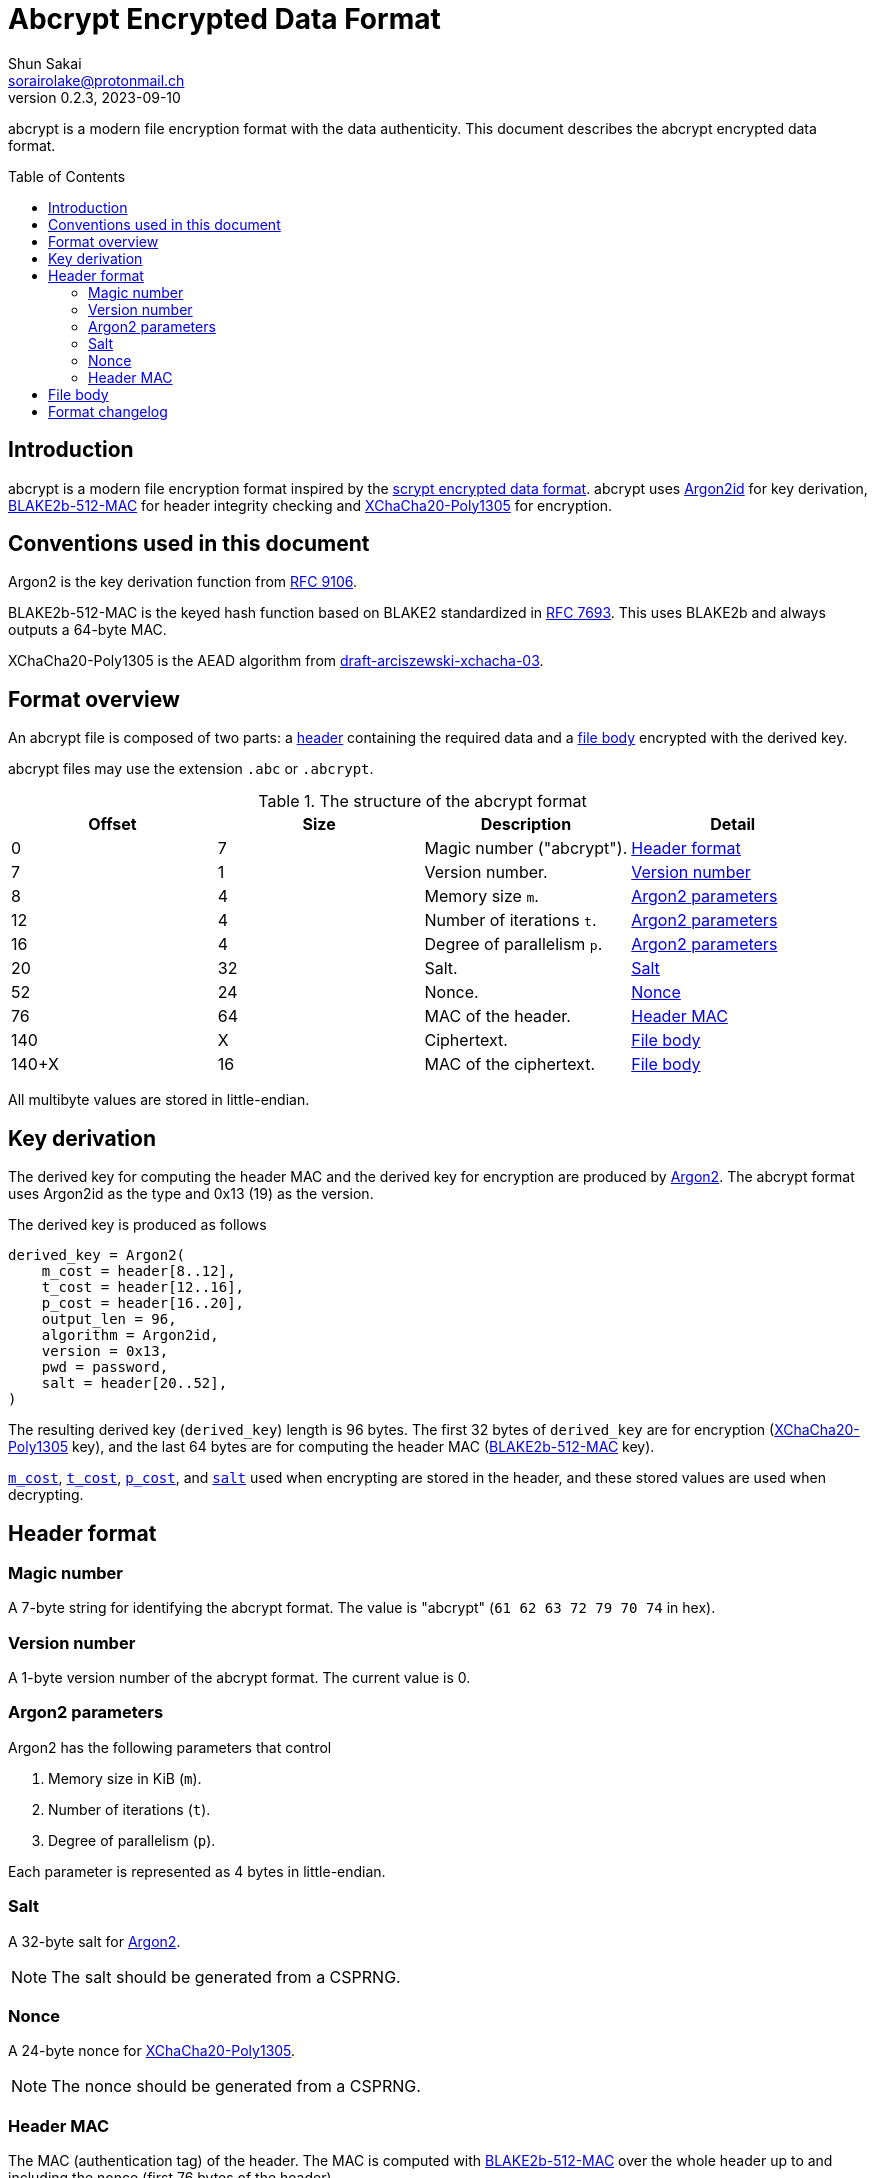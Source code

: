 // SPDX-FileCopyrightText: 2023 Shun Sakai
//
// SPDX-License-Identifier: Apache-2.0 OR MIT

= Abcrypt Encrypted Data Format
Shun Sakai <sorairolake@protonmail.ch>
// Specify in UTC.
v0.2.3, 2023-09-10
ifndef::env-github[:icons: font]
ifdef::env-github[]
:caution-caption: :fire:
:important-caption: :exclamation:
:note-caption: :paperclip:
:tip-caption: :bulb:
:warning-caption: :warning:
endif::[]
:idprefix:
:idseparator: -
:sectanchors:
:toc: preamble
:scrypt-encrypted-data-format: https://www.tarsnap.com/scrypt.html[scrypt encrypted data format]
:ietf-datatracker: https://datatracker.ietf.org
:datatracker-html-doc: {ietf-datatracker}/doc/html
:rfc9106: {datatracker-html-doc}/rfc9106[RFC 9106]
:rfc7693: {datatracker-html-doc}/rfc7693[RFC 7693]
:draft-arciszewski-xchacha-03: {datatracker-html-doc}/draft-arciszewski-xchacha-03[draft-arciszewski-xchacha-03]

abcrypt is a modern file encryption format with the data authenticity. This
document describes the abcrypt encrypted data format.

== Introduction

abcrypt is a modern file encryption format inspired by the
{scrypt-encrypted-data-format}. abcrypt uses <<argon2,Argon2id>> for key
derivation, <<blake2b-512-mac>> for header integrity checking and
<<xchacha20-poly1305>> for encryption.

== Conventions used in this document

[#argon2,reftext=Argon2]
Argon2 is the key derivation function from {rfc9106}.

[#blake2b-512-mac,reftext=BLAKE2b-512-MAC]
BLAKE2b-512-MAC is the keyed hash function based on BLAKE2 standardized in
{rfc7693}. This uses BLAKE2b and always outputs a 64-byte MAC.

[#xchacha20-poly1305,reftext=XChaCha20-Poly1305]
XChaCha20-Poly1305 is the AEAD algorithm from {draft-arciszewski-xchacha-03}.

== Format overview

An abcrypt file is composed of two parts: a <<header-format,header>> containing
the required data and a <<file-body,file body>> encrypted with the derived key.

abcrypt files may use the extension `.abc` or `.abcrypt`.

.The structure of the abcrypt format
|===
|Offset |Size |Description |Detail

|0
|7
|Magic number ("abcrypt").
|<<header-format>>

|7
|1
|Version number.
|<<version-number>>

|8
|4
|Memory size `m`.
|<<argon2-parameters>>

|12
|4
|Number of iterations `t`.
|<<argon2-parameters>>

|16
|4
|Degree of parallelism `p`.
|<<argon2-parameters>>

|20
|32
|Salt.
|<<salt>>

|52
|24
|Nonce.
|<<nonce>>

|76
|64
|MAC of the header.
|<<header-mac>>

|140
|X
|Ciphertext.
|<<file-body>>

|140+X
|16
|MAC of the ciphertext.
|<<file-body>>
|===

All multibyte values are stored in little-endian.

== Key derivation

The derived key for computing the header MAC and the derived key for encryption
are produced by <<argon2>>. The abcrypt format uses Argon2id as the type and
0x13 (19) as the version.

.The derived key is produced as follows
----
derived_key = Argon2(
    m_cost = header[8..12],
    t_cost = header[12..16],
    p_cost = header[16..20],
    output_len = 96,
    algorithm = Argon2id,
    version = 0x13,
    pwd = password,
    salt = header[20..52],
)
----

The resulting derived key (`derived_key`) length is 96 bytes. The first 32
bytes of `derived_key` are for encryption (<<xchacha20-poly1305>> key), and the
last 64 bytes are for computing the header MAC (<<blake2b-512-mac>> key).

<<argon2-parameters,`m_cost`>>, <<argon2-parameters,`t_cost`>>,
<<argon2-parameters,`p_cost`>>, and <<argon2-parameters,`salt`>> used when
encrypting are stored in the header, and these stored values are used when
decrypting.

== Header format

=== Magic number

A 7-byte string for identifying the abcrypt format. The value is "abcrypt"
(`61 62 63 72 79 70 74` in hex).

=== Version number

A 1-byte version number of the abcrypt format. The current value is 0.

=== Argon2 parameters

.Argon2 has the following parameters that control
. Memory size in KiB (`m`).
. Number of iterations (`t`).
. Degree of parallelism (`p`).

Each parameter is represented as 4 bytes in little-endian.

=== Salt

A 32-byte salt for <<argon2>>.

NOTE: The salt should be generated from a CSPRNG.

=== Nonce

A 24-byte nonce for <<xchacha20-poly1305>>.

NOTE: The nonce should be generated from a CSPRNG.

=== Header MAC

The MAC (authentication tag) of the header. The MAC is computed with
<<blake2b-512-mac>> over the whole header up to and including the nonce (first
76 bytes of the header).

.The MAC is computed as follows
----
mac = BLAKE2b(
    data = header[..76],
    output_size = 64,
    key = derived_key[32..],
    salt = [],
    person = [],
)
----

The size of `salt` and `person` (personalization string) is zero (empty).

== File body

The file body is encrypted with XChaCha20-Poly1305.

.The ciphertext is computed as follows
----
ciphertext = XChaCha20-Poly1305(
    key = derived_key[..32],
    nonce = header[20..52],
    plaintext = plaintext,
    aad = [],
)
----

The size of `aad` (additional authenticated data) is zero (empty).

IMPORTANT: The abcrypt format uses a postfix tag.

== Format changelog

Version 0::

  Initial release.
